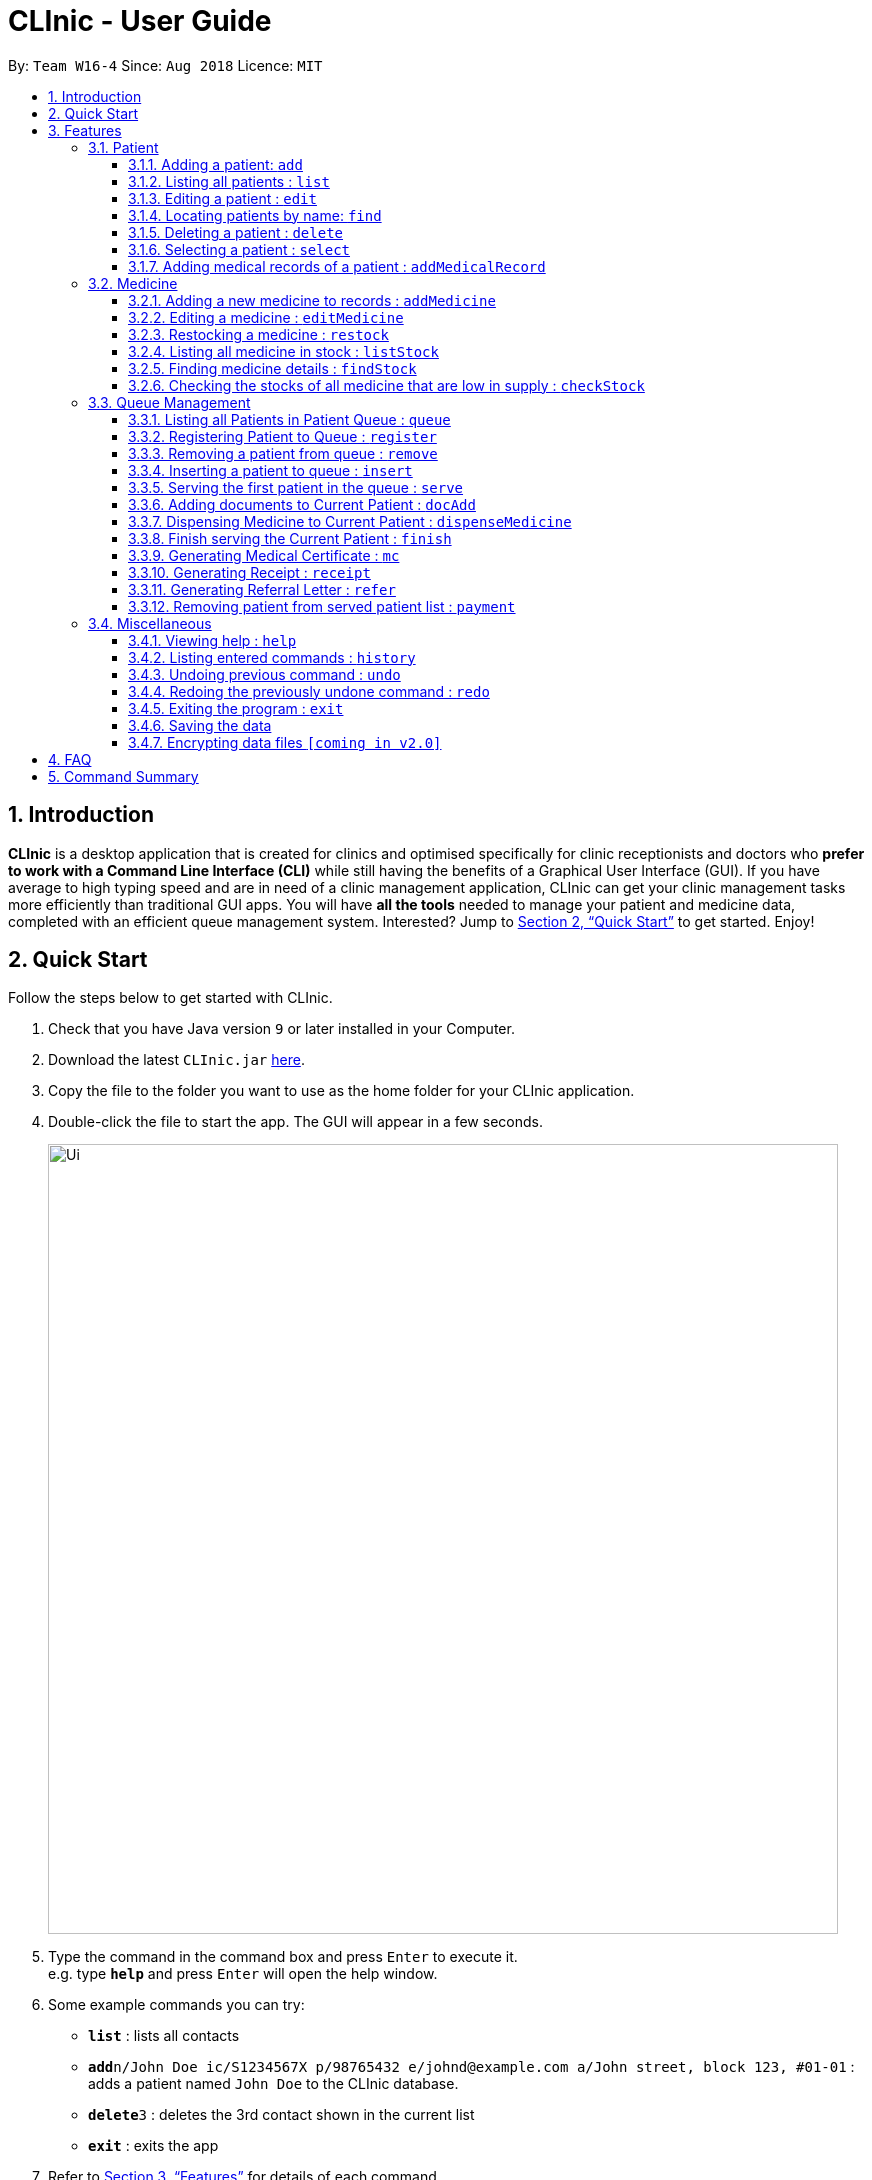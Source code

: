 = CLInic - User Guide
:site-section: UserGuide
:toc:
:toc-title:
:toc-placement: preamble
:toclevels: 3
:sectnums:
:imagesDir: images
:stylesDir: stylesheets
:xrefstyle: full
:experimental:
ifdef::env-github[]
:tip-caption: :bulb:
:note-caption: :information_source:
endif::[]
:repoURL: https://github.com/se-edu/addressbook-level4

By: `Team W16-4`      Since: `Aug 2018`      Licence: `MIT`

== Introduction

*CLInic* is a desktop application that is created for clinics and optimised specifically for clinic receptionists and doctors who *prefer to work with a Command Line Interface (CLI)* while still having the benefits of a Graphical User Interface (GUI).
If you have average to high typing speed and are in need of a clinic management application, CLInic can get your clinic management tasks more efficiently than traditional GUI apps.
You will have *all the tools* needed to manage your patient and medicine data, completed with an efficient queue management system. Interested? Jump to <<Quick Start>> to get started. Enjoy!

== Quick Start

Follow the steps below to get started with CLInic.

.  Check that you have Java version `9` or later installed in your Computer.
.  Download the latest `CLInic.jar` link:{repoURL}/releases[here].
.  Copy the file to the folder you want to use as the home folder for your CLInic application.
.  Double-click the file to start the app. The GUI will appear in a few seconds.
+
image::Ui.png[width="790"]
+
.  Type the command in the command box and press kbd:[Enter] to execute it. +
e.g. type *`help`* and press kbd:[Enter] will open the help window.
.  Some example commands you can try:

* *`list`* : lists all contacts
* **`add`**`n/John Doe ic/S1234567X p/98765432 e/johnd@example.com a/John street, block 123, #01-01` : adds a patient named `John Doe` to the CLInic database.
* **`delete`**`3` : deletes the 3rd contact shown in the current list
* *`exit`* : exits the app

.  Refer to <<Features>> for details of each command.

[[Features]]
== Features

====
*Command Format*

* Some commands have an alias, which you can also use to execute the command e.g. to add a person to the address book, you can type either `add n/John Doe` or `a n/John Doe`.

* Words in `UPPER_CASE` are the parameters to be supplied by the user e.g. in `add n/NAME`, `NAME` is a parameter which can be used as `add n/John Doe`.
* Items in square brackets are optional e.g `[b/BLOOD_TYPE] [da/DRUG_ALLERGY]` can be used as `b/A+ da/Panadol` or as `b/A+`.
* Items with `…`​ after them can be used multiple times including zero times e.g. `[da/DRUG_ALLERGY]...` can be used as `{nbsp}` (i.e. 0 times), `da/Panadol`, `da/Panadol da/Zyrtec` etc.
* Parameters can be in any order e.g. if the command specifies `n/NAME p/PHONE_NUMBER`, `p/PHONE_NUMBER n/NAME` is also acceptable.
* <INDEX> refers to the index number shown in the displayed patient or medicine list.
====

=== Patient

==== Adding a patient: `add`

Adds a patient to the CLInic database +
Alias: `a` +
Format: `add n/NAME ic/IC_NUMBER p/PHONE_NUMBER e/EMAIL a/ADDRESS [t/TAG]...`

[TIP]
A patient can have any number of tags (including 0)

Examples:

* `add n/John Doe p/98765432 e/johnd@example.com a/John street, block 123, #01-01`
* `add n/Betsy Crowe e/betsycrowe@example.com a/Newgate Prison p/1234567 t/criminal`

==== Listing all patients : `list`

Shows a list of all patients in the CLInic database. +
Alias: `l` +
Format: `list`

==== Editing a patient : `edit`

Edits an existing patient in the CLInic database. +
Alias: `e` +
Format: `edit INDEX [n/NAME] [p/PHONE] [e/EMAIL] [a/ADDRESS] [t/TAG]...`

****
* Edits the patient at the specified `INDEX`. The index refers to the index number shown in the displayed patient list. The index *must be a positive integer* 1, 2, 3, ...
* At least one of the optional fields must be provided.
* Existing values will be updated to the input values.
* When editing tags, the existing tags of the patient will be removed i.e adding of tags is not cumulative.
* You can remove all the patient's tags by typing `t/` without specifying any tags after it.
****

Examples:

* `edit 1 p/91234567 e/johndoe@example.com` +
Edits the phone number and email address of the 1st patient to be `91234567` and `johndoe@example.com` respectively.
* `edit 2 n/Betsy Crower t/` +
Edits the name of the 2nd patient to be `Betsy Crower` and clears all existing tags.

==== Locating patients by name: `find`

Finds patients whose names contain any of the given keywords. +
Alias: `f` +
Format: `find KEYWORD [MORE_KEYWORDS]`

****
* The search is case insensitive. e.g `hans` will match `Hans`
* The order of the keywords does not matter. e.g. `Hans Bo` will match `Bo Hans`
* Only the name is searched.
* Only full words will be matched e.g. `Han` will not match `Hans`
* Patients matching at least one keyword will be returned (i.e. `OR` search). e.g. `Hans Bo` will return `Hans Gruber`, `Bo Yang`
****

Examples:

* `find John` +
Returns `john` and `John Doe`
* `find Betsy Tim John` +
Returns any patient having names `Betsy`, `Tim`, or `John`

==== Deleting a patient : `delete`

Deletes the specified patient from the CLInic database. +
Alias: `d` +
Format: `delete INDEX`

****
* Deletes the patient at the specified `INDEX`.
* The index refers to the index number shown in the displayed patient list.
* The index *must be a positive integer* 1, 2, 3, ...
****

Examples:

* `list` +
`delete 2` +
Deletes the 2nd patient in the database.
* `find Betsy` +
`delete 1` +
Deletes the 1st patient in the results of the `find` command.

==== Selecting a patient : `select`

Selects the patient identified by the index number used in the displayed patient list. +
Alias: `s` +
Format: `select INDEX`

****
* The index refers to the index number shown in the displayed patient list.
* The index *must be a positive integer* `1, 2, 3, ...`
****

Examples:

* `list` +
`select 2` +
Selects the 2nd patient in the database.
* `find Betsy` +
`select 1` +
Selects the 1st patient in the results of the `find` command.

==== Adding medical records of a patient : `addMedicalRecord`

Adds a medical record for the patient based on the Index Number or IC Number from the last list/find command using any/all of the parameters. +
Alias: `aMR` +
Format: `addMedicalRecord <INDEX> <RELEVANT PARAMETERS>` or `addMedicalRecord <IC Number> <RELEVANT PARAMETERS>`

Examples:

* `addMedicalRecord 5 b/A+ d/Paracetamol p/Diabetes` +
Adds Paracetamol and Diabetes to the 5th patient details.
* `aMR S94738123X b/B+` +
Adds blood type of the patient with that IC Number.

=== Medicine

==== Adding a new medicine to records : `addMedicine`

Adds a new medicine into a record. +
Alias: `aM` +
Format: `addMedicine sn/<SERIAL NUMBER> n/<NAME> s/<CURRENT STOCK> p/<PRICE PER PIECE> min/<MINIMUM STOCK QUANTITY>`

Example:

* `addMedicine sn/1000 n/panadol s/500 p/0.50 min/50` +
Adds a new Medicine called panadol with serial number 1000, stock of 500 units, price of 0.50 per unit and minimum stock to maintain set at 50 units.

==== Editing a medicine : `editMedicine`

Edits the medicine in the current records. +
Format: `editMedicine index sn/<SERIAL NUMBER> n/<NAME> s/<CURRENT STOCK> p/<PRICE PER PIECE> min/<MINIMUM STOCK QUANTITY>`

Example:

* `editMedicine 1 n/hydrazine s/50022 p/20 min/30` +
Edits the information of the medicine at index 1 based on the inputs.

==== Restocking a medicine : `restock`

Restocks the medicine in the current records. +
Format: `restock index amt/<AMOUNT>`

Example:

* `restock 2 amt/123` +
Adds 123 to the current stock of medicine at index 2.

==== Listing all medicine in stock : `listStock`

Lists all medical stocks in the clinic. +
Alias: `lS` +
Format: `listStock`

==== Finding medicine details : `findStock`

Finds the details of a given medicine from the serial number.
Alias: `fS` +
Format: `findStock <SERIAL NUMBER>`

Example:

* `findStock 1001`
Finds the details of the medicine tagged with the serial number 1001.


==== Checking the stocks of all medicine that are low in supply : `checkStock`

Lists all medicines that are low in stock. +
Alias: `cS` +
Format: `checkStock`


// tag::pqms[]
=== Queue Management

==== Listing all Patients in Patient Queue : `queue`

Lists all patients in queue waiting to see the doctor. +
Alias: `q` +
Format: `queue`

==== Registering Patient to Queue : `register`

Registers a new patient that comes to the clinic, the registered patient is placed inside the Patient Queue +
Alias: `reg` +
Format: `register <INDEX>` or `register <IC Number> [coming soon]`

Example:

* `list` +
`register 3` +
Registers the 3rd patient in the database.
* `find david` +
`register 1` +
Registers the 1st patient in the results of the `find` command

==== Removing a patient from queue : `remove`

Removes someone from the queue if he/she leaves before being served. +
Alias: `rem` +
Format: `remove <POSITION>` or `remove <IC Number> [coming soon]`

Examples:

* `remove 5` +
Remove the 5th patient in the queue.
* `remove S9382839X` +
Remove patient with IC Number S9382839X from the queue.

==== Inserting a patient to queue : `insert`

Inserts a patient at a specified position in the queue. +
Alias: `ins` +
Format: `insert <INDEX> p/<POSITION>` or `insert <IC Number> p/<POSITION> [coming soon]`

Examples:

* `list` +
`insert 4 p/5` +
Insert the 4th person of the database into the 5th position in the queue.
* `insert S9123456A p/5` +
Insert the patient with IC number S9123456A to the 5th position in the queue.


==== Serving the first patient in the queue : `serve`

Serves the patient first in queue. This places the patient into the Current Patient. +
Alias: `ser` +
Format: `serve`

==== Adding documents to Current Patient : `docAdd`

Add documents to the Current Patient +
Alias: `da` +
Format: `docAdd [mc/<MC_DAYS>] [n/<NOTE>] [r/<REFERRAL>]`

****
* At least one of the optional fields must be provided.
* Existing values will be updated to the input values.
* You can remove any of the patient’s documents by typing prefix/ without specifying any document after it.
****

[NOTE]
====
The note must be added to the patient to finish serving the patient.
====

Examples

* `docAdd mc/3 n/This patient complains of headache for past 3 days`
* `docAdd r/Ng Teng Fong Hospital`

==== Dispensing Medicine to Current Patient : `dispenseMedicine`

Add medicine to the Current Patient +
Alias: `dm` +
Format `dispenseMedicine <MEDICINE_INDEX> amt/<AMOUNT`

Examples:

* `dispenseMedicine 1 amt/10` +
10x of the 1st medicine in the displayed medicine list will be added to the patient. +
* `dispenseMedicine 5 amt/2` +
2x of the 5th medicine in the displayed medicine list will be added to the patient.

==== Finish serving the Current Patient : `finish`

Transfers the current patient to the Served Patient Queue. +
Format: `finish`

[NOTE]
====
This command cannot be called if no note has been added to the patient. Use `docAdd` command to add notes.
====

// end::pqms[]
==== Generating Medical Certificate : `mc`

Creates a Medical Certificate based on the IC Number or Index Number from the last list/find command. +
Format: `mc <INDEX> d/<DATE>-<DATE>` or `mc <IC Number> d/<DATE>-<DATE>` where date is in the format DD-MM-YYYY

Examples:

* `mc 1 d/02-09-2018-04-09-2018` +
Generates a MC for the 1st patient in the address book.
* `mc S7473920X d/02-09-2018-02-09-2018` +
Generates a MC for the IC number.

==== Generating Receipt : `receipt`

Generates a receipt for the patient’s current visit based on Index Number in the Done List or IC Number. +
Alias: `rct` +
Format: `receipt <INDEX>` or `receipt <IC Number>`

Examples:

* `receipt 5` +
Generates a receipt for the 5th patient in the address book.
* `receipt S8847383L` +
Generates a receipt for the patient with that IC number.

==== Generating Referral Letter : `refer`

Generates a Referral Letter for the patient based on the IC Number or Index Number from the last list/find command. +
Alias: `ref` +
Format: `refer <INDEX> h/<HOSPITAL> d/<DEPARTMENT> r/<REASON> n/<NOTES>` or `refer <IC Number> h/<HOSPITAL> d/<DEPARTMENT> r/<REASON> n/<NOTES>`

Examples:

* `refer 3 h/NUH d/Surgery r/Internal bleeding n/Patient complains heart is in pain` +
Generates a referral letter for the 3rd patient in the address book with the following reason and notes.
* `refer S7722742C h/SGH d/Emergency r/Internal bleeding n/Patient is dying` +
Generates a referral letter for the patient of that IC number with the following reason and notes.

==== Removing patient from served patient list : `payment`

Removes a patient from the served patient list when the patient completes payment. +
Alias: `pay` +
Format: `payment <POSITION>`

Examples:

* `payment 3` +
Removes the 3rd patient from the served patient list.
* `payment 1` +
Removes the 1st patient from the served patient list.

=== Miscellaneous

==== Viewing help : `help`

Format: `help`

==== Listing entered commands : `history`

Lists all the commands that you have entered in reverse chronological order. +
Alias: `h` +
Format: `history`

[NOTE]
====
Pressing the kbd:[&uarr;] and kbd:[&darr;] arrows will display the previous and next input respectively in the command box.
====

// tag::undoredo[]
==== Undoing previous command : `undo`

Restores the address book to the state before the previous _undoable_ command was executed. +
Alias: `u` +
Format: `undo`

[NOTE]
====
Undoable commands: those commands that modify the address book's content (`add`, `delete`, `edit` and `deleteAll`).
This includes all commands that changes the `Patient` or `Medicine` class, PQMS-related commands are not __undoable__.
====

Examples:

* `delete 1` +
`list` +
`undo` (reverses the `delete 1` command) +

* `select 1` +
`list` +
`undo` +
The `undo` command fails as there are no undoable commands executed previously.

* `delete 1` +
`deleteAll` +
`undo` (reverses the `deleteAll` command) +
`undo` (reverses the `delete 1` command) +

* `addMedicine mn/panadol msq/100 ppu/5 sn/00000001 s/2500` +
`undo` (reverses the `addMedicine` command)

==== Redoing the previously undone command : `redo`

Reverses the most recent `undo` command. +
Alias: `r` +
Format: `redo`

Examples:

* `delete 1` +
`undo` (reverses the `delete 1` command) +
`redo` (reapplies the `delete 1` command) +

* `delete 1` +
`redo` +
The `redo` command fails as there are no `undo` commands executed previously.

* `delete 1` +
`deleteAll` +
`undo` (reverses the `deleteAll` command) +
`undo` (reverses the `delete 1` command) +
`redo` (reapplies the `delete 1` command) +
`redo` (reapplies the `deleteAll` command) +
// end::undoredo[]

==== Exiting the program : `exit`

Exits the program. +
Format: `exit`

==== Saving the data

Address book data are saved in the hard disk automatically after any command that changes the data. +
There is no need to save manually.

// tag::dataencryption[]
==== Encrypting data files `[coming in v2.0]`

_{explain how the user can enable/disable data encryption}_
// end::dataencryption[]

== FAQ

*Q*: How do I transfer my data to another Computer? +
*A*: Install the app in the other computer and overwrite the empty data file it creates with the file that contains the data of your previous CLInic folder.

== Command Summary

* *Add* `add n/NAME p/PHONE_NUMBER e/EMAIL a/ADDRESS [t/TAG]...` +
e.g. `add n/James Ho p/22224444 e/jamesho@example.com a/123, Clementi Rd, 1234665 t/friend t/colleague`
* *List* : `list`
* *Edit* : `edit INDEX [n/NAME] [p/PHONE_NUMBER] [e/EMAIL] [a/ADDRESS] [t/TAG]...` +
e.g. `edit 2 n/James Lee e/jameslee@example.com`
* *Find* : `find KEYWORD [MORE_KEYWORDS]` +
e.g. `find James Jake`
* *Delete* : `delete INDEX` +
e.g. `delete 3`
* *Select* : `select INDEX` +
e.g.`select 2`
* *Add a medical record* : `addMedicalRecord <INDEX> <RELEVANT PARAMETERS>` +
e.g. `addMedicalRecord 5 b/A+ d/Paracetamol p/Diabetes`
* *Add a medicine* : `addMedicine sn/<SERIAL NUMBER> n/<NAME> s/<CURRENT STOCK> p/<PRICE PER PIECE> min/<MINIMUM STOCK QUANTITY>` +
e.g. `addMedicine sn/1000 n/panadol s/500 p/0.50 min/50`
* *List medicine stock* : `listStock`
* *Find medicine stock* : `findStock <SERIAL NUMBER>` +
e.g. `findStock 1001`
* *Check medicine stock* : `checkStock`
* *Display queue* : `queue`
* *Register patient to queue* : `register <INDEX>` +
e.g. `register 3`
* *Remove patient from queue* : `remove <INDEX>` +
e.g. `remove 2`
* *Insert patient to queue* : `insert <INDEX> <POSITION>` +
e.g. `insert 4 5`
* *Serve patient* : `serve`
* *Finish serving patient* : `finish`
* *Generate MC* : `mc <INDEX> d/<DATE>-<DATE>` +
e.g. `mc 1 d/02-09-2018-04-09-2018`
* *Generate receipt* : `receipt INDEX` +
e.g. `receipt 5`
* *Generate referral letter* : `refer <INDEX> h/<HOSPITAL> d/<DEPARTMENT> r/<REASON> n/<NOTES>` +
e.g. `refer 3 h/NUH d/Surgery r/Internal bleeding n/Patient complains heart is in pain`
* *Help* : `help`
* *History* : `history`
* *Undo* : `undo`
* *Redo* : `redo`
* *Exit* : `exit`

